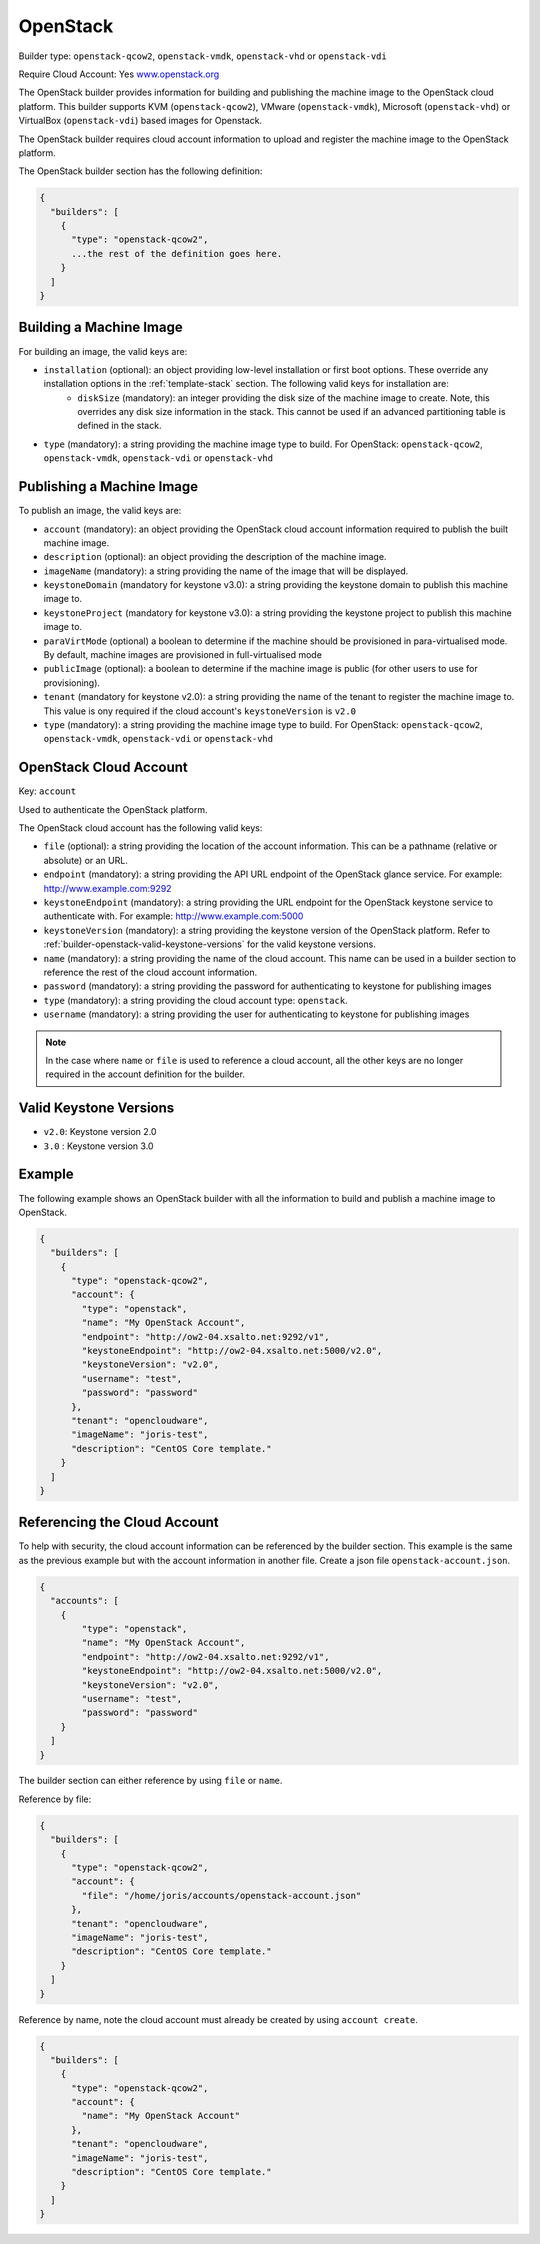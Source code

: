 .. Copyright (c) 2007-2016 UShareSoft, All rights reserved

.. _builder-openstack:

OpenStack
=========

Builder type: ``openstack-qcow2``, ``openstack-vmdk``, ``openstack-vhd`` or ``openstack-vdi``

Require Cloud Account: Yes
`www.openstack.org <http://www.openstack.org>`_

The OpenStack builder provides information for building and publishing the machine image to the OpenStack cloud platform. This builder supports KVM (``openstack-qcow2``), VMware (``openstack-vmdk``), Microsoft (``openstack-vhd``) or VirtualBox (``openstack-vdi``) based images for Openstack.

The OpenStack builder requires cloud account information to upload and register the machine image to the OpenStack platform.

The OpenStack builder section has the following definition:

.. code-block:: javascript

	{
	  "builders": [
	    {
	      "type": "openstack-qcow2",
	      ...the rest of the definition goes here.
	    }
	  ]
	}

Building a Machine Image
------------------------

For building an image, the valid keys are:

* ``installation`` (optional): an object providing low-level installation or first boot options. These override any installation options in the :ref:`template-stack` section. The following valid keys for installation are:
	* ``diskSize`` (mandatory): an integer providing the disk size of the machine image to create. Note, this overrides any disk size information in the stack. This cannot be used if an advanced partitioning table is defined in the stack.
* ``type`` (mandatory): a string providing the machine image type to build. For OpenStack: ``openstack-qcow2``, ``openstack-vmdk``, ``openstack-vdi`` or ``openstack-vhd``

Publishing a Machine Image
--------------------------

To publish an image, the valid keys are:

* ``account`` (mandatory): an object providing the OpenStack cloud account information required to publish the built machine image.
* ``description`` (optional): an object providing the description of the machine image.
* ``imageName`` (mandatory): a string providing the name of the image that will be displayed.
* ``keystoneDomain`` (mandatory for keystone v3.0): a string providing the keystone domain to publish this machine image to.
* ``keystoneProject`` (mandatory for keystone v3.0): a string providing the keystone project to publish this machine image to.
* ``paraVirtMode`` (optional) a boolean to determine if the machine should be provisioned in para-virtualised mode. By default, machine images are provisioned in full-virtualised mode
* ``publicImage`` (optional): a boolean to determine if the machine image is public (for other users to use for provisioning).
* ``tenant`` (mandatory for keystone v2.0): a string providing the name of the tenant to register the machine image to.  This value is ony required if the cloud account's ``keystoneVersion`` is ``v2.0``
* ``type`` (mandatory): a string providing the machine image type to build. For OpenStack: ``openstack-qcow2``, ``openstack-vmdk``, ``openstack-vdi`` or ``openstack-vhd``

OpenStack Cloud Account
-----------------------

Key: ``account``

Used to authenticate the OpenStack platform.

The OpenStack cloud account has the following valid keys:

* ``file`` (optional): a string providing the location of the account information. This can be a pathname (relative or absolute) or an URL.
* ``endpoint`` (mandatory): a string providing the API URL endpoint of the OpenStack glance service. For example: http://www.example.com:9292
* ``keystoneEndpoint`` (mandatory): a string providing the URL endpoint for the OpenStack keystone service to authenticate with. For example: http://www.example.com:5000
* ``keystoneVersion`` (mandatory): a string providing the keystone version of the OpenStack platform.  Refer to :ref:`builder-openstack-valid-keystone-versions`  for the valid keystone versions.
* ``name`` (mandatory): a string providing the name of the cloud account. This name can be used in a builder section to reference the rest of the cloud account information.
* ``password`` (mandatory): a string providing the password for authenticating to keystone for publishing images
* ``type`` (mandatory): a string providing the cloud account type: ``openstack``.
* ``username`` (mandatory): a string providing the user for authenticating to keystone for publishing images

.. note:: In the case where ``name`` or ``file`` is used to reference a cloud account, all the other keys are no longer required in the account definition for the builder.

.. _builder-openstack-valid-keystone-versions:

Valid Keystone Versions
-----------------------

* ``v2.0``: Keystone version 2.0
* ``3.0`` : Keystone version 3.0

Example
-------

The following example shows an OpenStack builder with all the information to build and publish a machine image to OpenStack.

.. code-block:: json

	{
	  "builders": [
	    {
	      "type": "openstack-qcow2",
	      "account": {
	        "type": "openstack",
	        "name": "My OpenStack Account",
	        "endpoint": "http://ow2-04.xsalto.net:9292/v1",
	        "keystoneEndpoint": "http://ow2-04.xsalto.net:5000/v2.0",
	        "keystoneVersion": "v2.0",
	        "username": "test",
	        "password": "password"
	      },
	      "tenant": "opencloudware",
	      "imageName": "joris-test",
	      "description": "CentOS Core template."
	    }
	  ]
	}

Referencing the Cloud Account
-----------------------------

To help with security, the cloud account information can be referenced by the builder section. This example is the same as the previous example but with the account information in another file. Create a json file ``openstack-account.json``.

.. code-block:: json

	{
	  "accounts": [
	    {
	        "type": "openstack",
	        "name": "My OpenStack Account",
	        "endpoint": "http://ow2-04.xsalto.net:9292/v1",
	        "keystoneEndpoint": "http://ow2-04.xsalto.net:5000/v2.0",
	        "keystoneVersion": "v2.0",
	        "username": "test",
	        "password": "password"
	    }
	  ]
	}

The builder section can either reference by using ``file`` or ``name``.

Reference by file:

.. code-block:: json

	{
	  "builders": [
	    {
	      "type": "openstack-qcow2",
	      "account": {
	        "file": "/home/joris/accounts/openstack-account.json"
	      },
	      "tenant": "opencloudware",
	      "imageName": "joris-test",
	      "description": "CentOS Core template."
	    }
	  ]
	}

Reference by name, note the cloud account must already be created by using ``account create``.

.. code-block:: json

	{
	  "builders": [
	    {
	      "type": "openstack-qcow2",
	      "account": {
	        "name": "My OpenStack Account"
	      },
	      "tenant": "opencloudware",
	      "imageName": "joris-test",
	      "description": "CentOS Core template."
	    }
	  ]
	}
